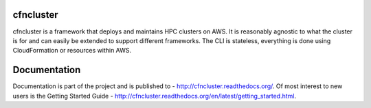 cfncluster
==========

cfncluster is a framework that deploys and maintains HPC clusters on AWS. It is reasonably agnostic to what the cluster is for and can easily be extended to support different frameworks. The CLI is stateless, everything is done using CloudFormation or resources within AWS.

Documentation
=============

Documentation is part of the project and is published to - http://cfncluster.readthedocs.org/. Of most interest to new users is the Getting Started Guide - http://cfncluster.readthedocs.org/en/latest/getting_started.html.
